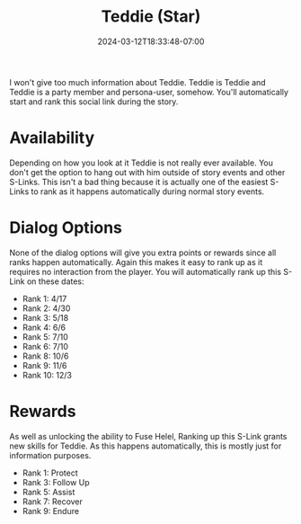 #+TITLE: Teddie (Star)
#+DATE: 2024-03-12T18:33:48-07:00
#+DRAFT: false
#+DESCRIPTION:
#+TYPE: guide
#+TAGS[]:
#+KEYWORDS[]:
#+SLUG:
#+SUMMARY:

I won't give too much information about Teddie. Teddie is Teddie and Teddie is a party member and persona-user, somehow. You'll automatically start and rank this social link during the story.

* Availability
Depending on how you look at it Teddie is not really ever available. You don't get the option to hang out with him outside of story events and other S-Links. This isn't a bad thing because it is actually one of the easiest S-Links to rank as it happens automatically during normal story events.

* Dialog Options
None of the dialog options will give you extra points or rewards since all ranks happen automatically. Again this makes it easy to rank up as it requires no interaction from the player. You will automatically rank up this S-Link on these dates:
- Rank 1: 4/17
- Rank 2: 4/30
- Rank 3: 5/18
- Rank 4: 6/6
- Rank 5: 7/10
- Rank 6: 7/10
- Rank 8: 10/6
- Rank 9: 11/6
- Rank 10: 12/3

* Rewards
As well as unlocking the ability to Fuse Helel, Ranking up this S-Link grants new skills for Teddie. As this happens automatically, this is mostly just for information purposes.
- Rank 1: Protect
- Rank 3: Follow Up
- Rank 5: Assist
- Rank 7: Recover
- Rank 9: Endure
